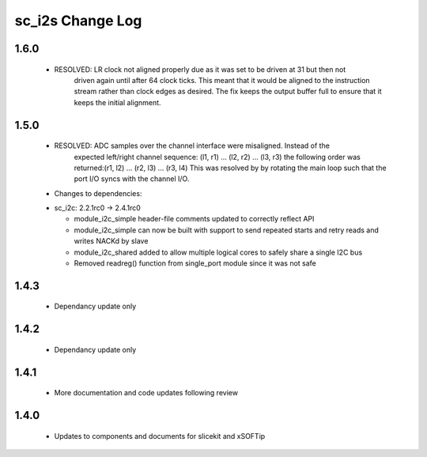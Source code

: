sc_i2s Change Log
=================

1.6.0
-----
    - RESOLVED:   LR clock not aligned properly due as it was set to be driven at 31 but then not
                  driven again until after 64 clock ticks. This meant that it would be aligned to
                  the instruction stream rather than clock edges as desired. The fix keeps the 
                  output buffer full to ensure that it keeps the initial alignment.

1.5.0
-----
    - RESOLVED:   ADC samples over the channel interface were misaligned.  Instead of the
                  expected left/right channel sequence: (l1, r1) ... (l2, r2) ... (l3, r3)
                  the following order was returned:(r1, l2) ... (r2, l3) ... (r3, l4)
                  This was resolved by by rotating the main loop such that the port I/O
                  syncs with the channel I/O.

    * Changes to dependencies:

    - sc_i2c: 2.2.1rc0 -> 2.4.1rc0

      + module_i2c_simple header-file comments updated to correctly reflect API
      + module_i2c_simple can now be built with support to send repeated starts and retry reads and writes NACKd by slave
      + module_i2c_shared added to allow multiple logical cores to safely share a single I2C bus
      + Removed readreg() function from single_port module since it was not safe

1.4.3
-----
    - Dependancy update only

1.4.2
-----
    - Dependancy update only

1.4.1
-----
    - More documentation and code updates following review

1.4.0
-----
    - Updates to components and documents for slicekit and xSOFTip
